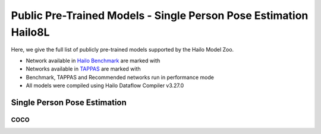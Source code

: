 
Public Pre-Trained Models - Single Person Pose Estimation Hailo8L
=================================================================

.. |rocket| image:: ../../images/rocket.png
  :width: 18

.. |star| image:: ../../images/star.png
  :width: 18

Here, we give the full list of publicly pre-trained models supported by the Hailo Model Zoo.

* Network available in `Hailo Benchmark <https://hailo.ai/developer-zone/benchmarks/>`_ are marked with |rocket|
* Networks available in `TAPPAS <https://hailo.ai/developer-zone/tappas-apps-toolkit/>`_ are marked with |star|
* Benchmark, TAPPAS and Recommended networks run in performance mode
* All models were compiled using Hailo Dataflow Compiler v3.27.0


.. _Single Person Pose Estimation:

Single Person Pose Estimation
-----------------------------

COCO
^^^^

.. list-table::
   :widths: 31 9 7 11 9 8 8 8 7 7 7 7
   :header-rows: 1

   * - Network Name
     - AP
     - Quantized
     - FPS (Batch Size=1)
     - FPS (Batch Size=8)
     - Input Resolution (HxWxC)
     - Params (M)
     - OPS (G)
     - Pretrained
     - Source
     - Compiled
   * - mspn_regnetx_800mf  |star|
     - 70.8
     - 70.3
     - 173
     - 457
     - 256x192x3
     - 7.17
     - 2.94
     - `download <https://hailo-model-zoo.s3.eu-west-2.amazonaws.com/SinglePersonPoseEstimation/mspn_regnetx_800mf/pretrained/2022-07-12/mspn_regnetx_800mf.zip>`_
     - `link <https://github.com/open-mmlab/mmpose>`_
     - `download <https://hailo-model-zoo.s3.eu-west-2.amazonaws.com/ModelZoo/Compiled/v2.11.0/hailo8l/mspn_regnetx_800mf.hef>`_
   * - vit_pose_small_bn
     - 72.01
     - 70.81
     - 52
     - 169
     - 256x192x3
     - 24.32
     - 17.17
     - `download <https://hailo-model-zoo.s3.eu-west-2.amazonaws.com/SinglePersonPoseEstimation/vit/vit_pose_small_bn/pretrained/2023-07-20/vit_pose_small_bn.zip>`_
     - `link <https://github.com/ViTAE-Transformer/ViTPose>`_
     - `download <https://hailo-model-zoo.s3.eu-west-2.amazonaws.com/ModelZoo/Compiled/v2.11.0/hailo8l/vit_pose_small_bn.hef>`_
